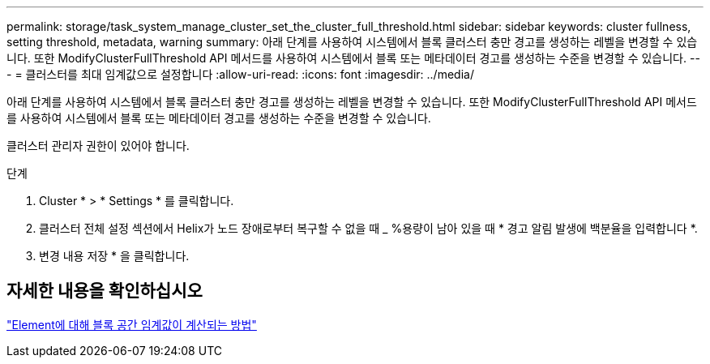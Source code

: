 ---
permalink: storage/task_system_manage_cluster_set_the_cluster_full_threshold.html 
sidebar: sidebar 
keywords: cluster fullness, setting threshold, metadata, warning 
summary: 아래 단계를 사용하여 시스템에서 블록 클러스터 충만 경고를 생성하는 레벨을 변경할 수 있습니다. 또한 ModifyClusterFullThreshold API 메서드를 사용하여 시스템에서 블록 또는 메타데이터 경고를 생성하는 수준을 변경할 수 있습니다. 
---
= 클러스터를 최대 임계값으로 설정합니다
:allow-uri-read: 
:icons: font
:imagesdir: ../media/


[role="lead"]
아래 단계를 사용하여 시스템에서 블록 클러스터 충만 경고를 생성하는 레벨을 변경할 수 있습니다. 또한 ModifyClusterFullThreshold API 메서드를 사용하여 시스템에서 블록 또는 메타데이터 경고를 생성하는 수준을 변경할 수 있습니다.

클러스터 관리자 권한이 있어야 합니다.

.단계
. Cluster * > * Settings * 를 클릭합니다.
. 클러스터 전체 설정 섹션에서 Helix가 노드 장애로부터 복구할 수 없을 때 _ %용량이 남아 있을 때 * 경고 알림 발생에 백분율을 입력합니다 *.
. 변경 내용 저장 * 을 클릭합니다.




== 자세한 내용을 확인하십시오

https://kb.netapp.com/Advice_and_Troubleshooting/Flash_Storage/SF_Series/How_are_the_blockSpace_thresholds_calculated_for_Element["Element에 대해 블록 공간 임계값이 계산되는 방법"^]
